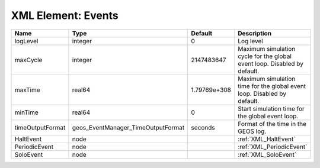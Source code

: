 XML Element: Events
===================

================ ================================== ============ ======================================================================== 
Name             Type                               Default      Description                                                              
================ ================================== ============ ======================================================================== 
logLevel         integer                            0            Log level                                                                
maxCycle         integer                            2147483647   Maximum simulation cycle for the global event loop. Disabled by default. 
maxTime          real64                             1.79769e+308 Maximum simulation time for the global event loop. Disabled by default.  
minTime          real64                             0            Start simulation time for the global event loop.                         
timeOutputFormat geos_EventManager_TimeOutputFormat seconds      Format of the time in the GEOS log.                                      
HaltEvent        node                                            :ref:`XML_HaltEvent`                                                     
PeriodicEvent    node                                            :ref:`XML_PeriodicEvent`                                                 
SoloEvent        node                                            :ref:`XML_SoloEvent`                                                     
================ ================================== ============ ======================================================================== 



